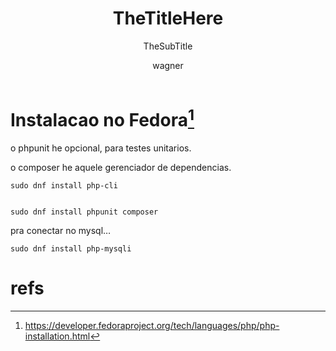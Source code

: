 
#+TITLE: TheTitleHere
#+SUBTITLE: TheSubTitle
#+DESCRIPTION:
#+KEYWORDS:
#+EXPORT_FILE_NAME:
#+LANGUAGE: pt-BR
#+EXCLUDE_TAGS: noexport
#+EXPORT_EXCLUDE_TAGS: noexport
#+AUTHOR:    wagner
#+EMAIL:     wagner.marques3@etec.sp.gov.br
#+DATE:


#+OPTIONS:   TeX:t LaTeX:t skip:nil d:nil todo:t pri:nil tags:not-in-toc
#+INFOJS_OPT: view:nil toc:nil ltoc:t mouse:underline buttons:0 path:https://orgmode.org/org-info.js
#+EXPORT_SELECT_TAGS: export

#+LINK_UP:
#+LINK_HOME:

#+OPTIONS: H:2 toc:t

#+LaTeX_CLASS_OPTIONS: [bigger]


* Instalacao no Fedora[fn:FedDevs]
  
  o phpunit he opcional, para testes unitarios.

  o composer he aquele gerenciador de dependencias.

#+NAME:sudo dnf install php-cli
#+BEGIN_SRC shell :session s1 :results output :exports both
  sudo dnf install php-cli

#+END_SRC


#+NAME:
#+BEGIN_SRC shell :session s1 :results output :exports both
  sudo dnf install phpunit composer
#+END_SRC

 pra conectar no mysql...

#+NAME:
#+BEGIN_SRC shell :session s1 :results output :exports both
  sudo dnf install php-mysqli
#+END_SRC




* refs
[fn:FedDevs] https://developer.fedoraproject.org/tech/languages/php/php-installation.html

